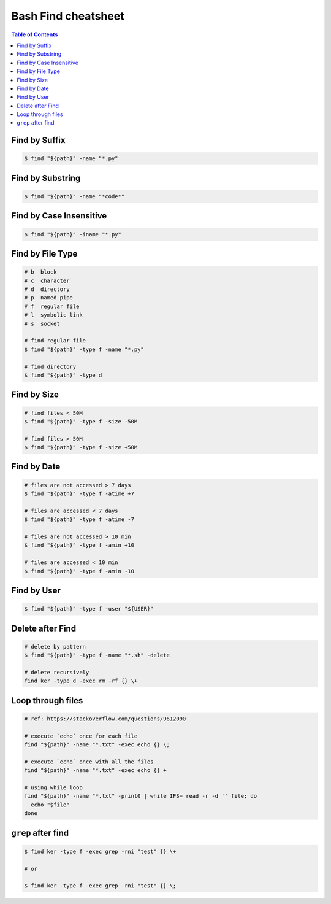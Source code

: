 ====================
Bash Find cheatsheet
====================

.. contents:: Table of Contents
    :backlinks: none


Find by Suffix
--------------

.. code-block:: bash

    $ find "${path}" -name "*.py"

Find by Substring
-----------------

.. code-block:: bash

    $ find "${path}" -name "*code*"

Find by Case Insensitive
------------------------

.. code-block:: bash

    $ find "${path}" -iname "*.py"

Find by File Type
-----------------

.. code-block:: bash

    # b  block
    # c  character
    # d  directory
    # p  named pipe
    # f  regular file
    # l  symbolic link
    # s  socket

    # find regular file
    $ find "${path}" -type f -name "*.py"

    # find directory
    $ find "${path}" -type d

Find by Size
------------

.. code-block:: bash

    # find files < 50M
    $ find "${path}" -type f -size -50M

    # find files > 50M
    $ find "${path}" -type f -size +50M

Find by Date
------------

.. code-block:: bash

    # files are not accessed > 7 days
    $ find "${path}" -type f -atime +7

    # files are accessed < 7 days
    $ find "${path}" -type f -atime -7

    # files are not accessed > 10 min
    $ find "${path}" -type f -amin +10

    # files are accessed < 10 min
    $ find "${path}" -type f -amin -10

Find by User
------------

.. code-block:: bash

    $ find "${path}" -type f -user "${USER}"

Delete after Find
-----------------

.. code-block:: bash

    # delete by pattern
    $ find "${path}" -type f -name "*.sh" -delete

    # delete recursively
    find ker -type d -exec rm -rf {} \+

Loop through files
------------------

.. code-block:: bash

   # ref: https://stackoverflow.com/questions/9612090

   # execute `echo` once for each file
   find "${path}" -name "*.txt" -exec echo {} \;

   # execute `echo` once with all the files
   find "${path}" -name "*.txt" -exec echo {} +

   # using while loop
   find "${path}" -name "*.txt" -print0 | while IFS= read -r -d '' file; do
     echo "$file"
   done

``grep`` after find
-------------------

.. code-block:: bash

    $ find ker -type f -exec grep -rni "test" {} \+

    # or

    $ find ker -type f -exec grep -rni "test" {} \;
